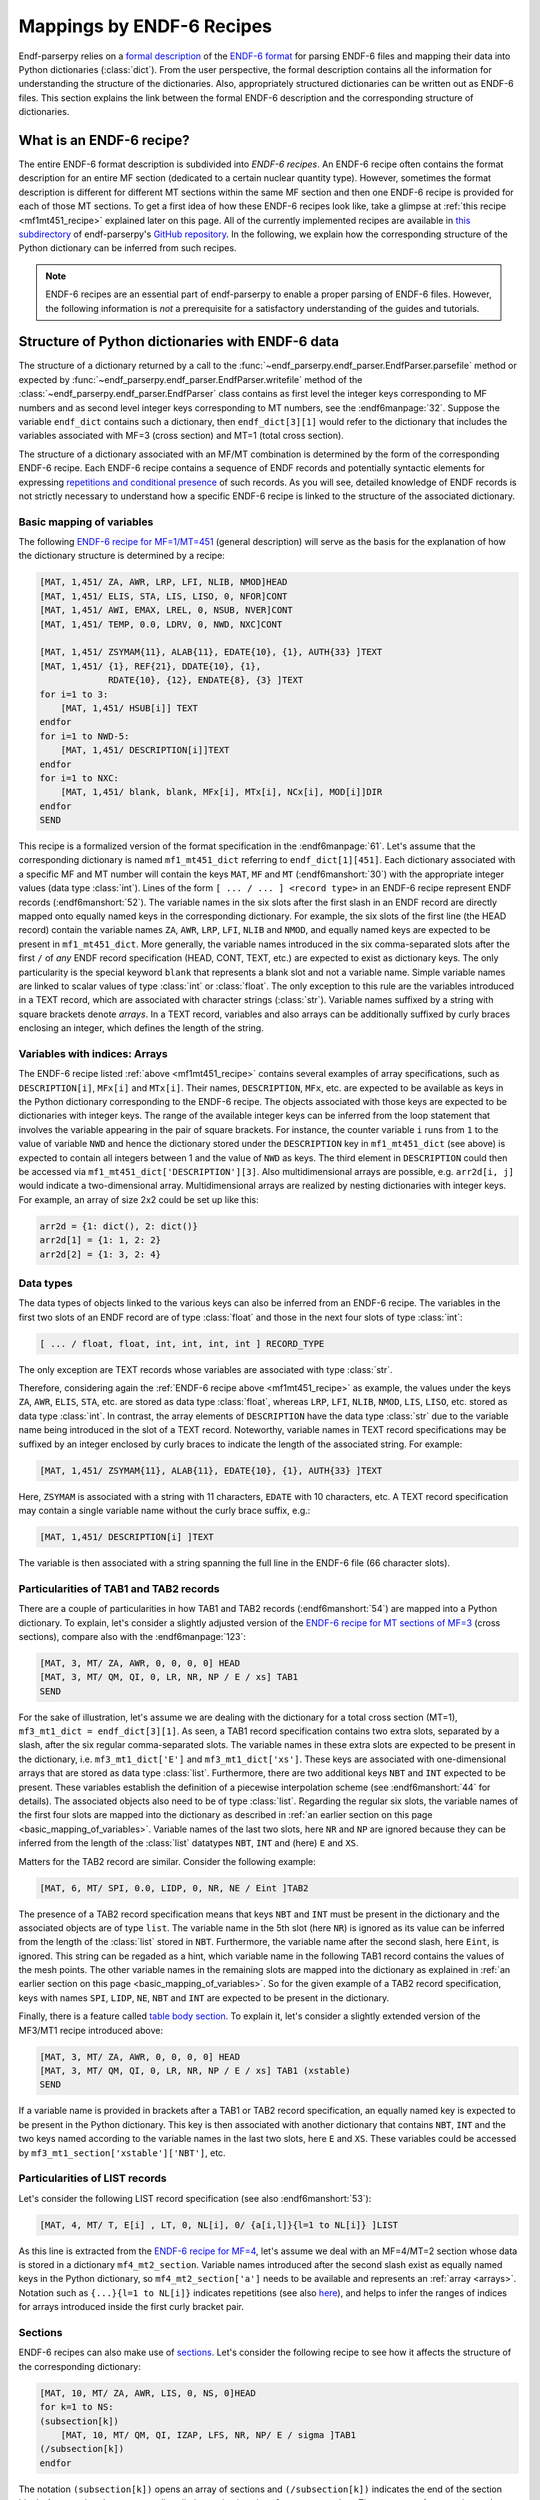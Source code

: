 .. _endf6_recipe_sec:

Mappings by ENDF-6 Recipes
==========================

Endf-parserpy relies on a `formal description
<https://arxiv.org/abs/2312.08249>`_ of the `ENDF-6 format`_
for parsing ENDF-6 files and mapping their data into Python dictionaries
(:class:`dict`).
From the user perspective, the formal description
contains all the information for understanding the structure
of the dictionaries. Also, appropriately structured
dictionaries can be written out as ENDF-6 files.
This section explains the link between the formal ENDF-6
description and the corresponding structure of dictionaries.

What is an ENDF-6 recipe?
-------------------------

The entire ENDF-6 format description is subdivided into
*ENDF-6 recipes*. An ENDF-6 recipe often contains the
format description for an entire MF section (dedicated to a
certain nuclear quantity type). However, sometimes the format description
is different for different MT sections within the same
MF section and then one ENDF-6 recipe is provided for each
of those MT sections. To get a first idea of how these
ENDF-6 recipes look like, take a glimpse at
:ref:`this recipe <mf1mt451_recipe>` explained later on
this page. All of the currently implemented recipes are available
in `this subdirectory <ENDF-6 recipes_>`_ of
endf-parserpy's `GitHub repository`_.
In the following, we explain how the corresponding
structure of the Python dictionary can be inferred
from such recipes.

.. note::

   ENDF-6 recipes are an essential part of
   endf-parserpy to enable a proper parsing of ENDF-6 files.
   However, the following information is *not* a
   prerequisite for a satisfactory understanding of the
   guides and tutorials.


Structure of Python dictionaries with ENDF-6 data
-------------------------------------------------

The structure of a dictionary returned by a call to
the :func:`~endf_parserpy.endf_parser.EndfParser.parsefile` method
or expected by :func:`~endf_parserpy.endf_parser.EndfParser.writefile` method
of the
:class:`~endf_parserpy.endf_parser.EndfParser` class
contains as first level the integer keys corresponding to
MF numbers and as second level
integer keys corresponding to MT numbers, see the :endf6manpage:`32`.
Suppose the variable ``endf_dict`` contains
such a dictionary, then ``endf_dict[3][1]`` would refer
to the dictionary that includes  the variables associated with
MF=3 (cross section) and MT=1 (total cross section).

The structure of a dictionary associated with an MF/MT
combination is determined by the form of the corresponding
ENDF-6 recipe. Each ENDF-6 recipe contains a sequence of
ENDF records and potentially syntactic elements
for expressing `repetitions and conditional presence
<https://arxiv.org/pdf/2312.08249.pdf#page=12>`_
of such records.
As you will see, detailed knowledge of ENDF records is
not strictly necessary to understand how a specific
ENDF-6 recipe is linked to the structure of the
associated dictionary.

.. _basic_mapping_of_variables:

Basic mapping of variables
~~~~~~~~~~~~~~~~~~~~~~~~~~

The following `ENDF-6 recipe for MF=1/MT=451
<https://github.com/IAEA-NDS/endf-parserpy/blob/main/endf_parserpy/endf_recipes/endf_recipe_mf1_mt451.py>`_
(general description) will serve as the basis for the explanation
of how the dictionary structure is determined by a recipe:

.. _mf1mt451_recipe:

.. code:: text

    [MAT, 1,451/ ZA, AWR, LRP, LFI, NLIB, NMOD]HEAD
    [MAT, 1,451/ ELIS, STA, LIS, LISO, 0, NFOR]CONT
    [MAT, 1,451/ AWI, EMAX, LREL, 0, NSUB, NVER]CONT
    [MAT, 1,451/ TEMP, 0.0, LDRV, 0, NWD, NXC]CONT

    [MAT, 1,451/ ZSYMAM{11}, ALAB{11}, EDATE{10}, {1}, AUTH{33} ]TEXT
    [MAT, 1,451/ {1}, REF{21}, DDATE{10}, {1},
                 RDATE{10}, {12}, ENDATE{8}, {3} ]TEXT
    for i=1 to 3:
        [MAT, 1,451/ HSUB[i]] TEXT
    endfor
    for i=1 to NWD-5:
        [MAT, 1,451/ DESCRIPTION[i]]TEXT
    endfor
    for i=1 to NXC:
        [MAT, 1,451/ blank, blank, MFx[i], MTx[i], NCx[i], MOD[i]]DIR
    endfor
    SEND

This recipe is a formalized version of the format specification in
the :endf6manpage:`61`.
Let's assume that the corresponding dictionary
is named ``mf1_mt451_dict`` referring to ``endf_dict[1][451]``.
Each dictionary associated with a specific MF and MT number
will contain the keys ``MAT``, ``MF`` and ``MT``
(:endf6manshort:`30`) with
the appropriate integer values (data type :class:`int`).
Lines of the form ``[ ... / ... ] <record type>`` in an
ENDF-6 recipe represent ENDF records (:endf6manshort:`52`). The variable names
in the six slots after the first slash in an ENDF record
are directly mapped onto equally named keys in the
corresponding dictionary.
For example, the six slots of the first line (the HEAD record)
contain the variable names ``ZA``, ``AWR``, ``LRP``,
``LFI``, ``NLIB`` and ``NMOD``, and equally named keys are expected
to be present in ``mf1_mt451_dict``.
More generally, the variable names introduced in the six
comma-separated slots after the first ``/`` of
*any* ENDF record specification (HEAD, CONT, TEXT, etc.)
are expected to exist as dictionary keys. The only particularity is the
special keyword ``blank`` that represents a blank slot and not a variable name.
Simple variable names are linked to scalar values of type :class:`int` or :class:`float`.
The only exception to this rule are the variables introduced in a TEXT record, which
are associated with character strings (:class:`str`). Variable names suffixed by a string
with square brackets denote *arrays*. In a TEXT record,
variables and also arrays can be additionally suffixed
by curly braces enclosing an integer, which defines the length of the string.

.. _arrays:

Variables with indices: Arrays
~~~~~~~~~~~~~~~~~~~~~~~~~~~~~~

The ENDF-6 recipe listed :ref:`above <mf1mt451_recipe>` contains
several examples of array specifications, such as ``DESCRIPTION[i]``,
``MFx[i]`` and ``MTx[i]``. Their names, ``DESCRIPTION``,
``MFx``, etc. are expected to be available as keys in the Python dictionary
corresponding to the ENDF-6 recipe. The objects associated with those
keys are expected to be dictionaries with integer keys.
The range of the available integer keys can be inferred from the
loop statement that involves the variable appearing in the pair of
square brackets. For instance, the counter variable ``i`` runs from
``1`` to the value of variable ``NWD`` and hence the dictionary
stored under the ``DESCRIPTION`` key in ``mf1_mt451_dict`` (see above)
is expected to contain all integers between 1 and the value of ``NWD``
as keys. The third element in ``DESCRIPTION`` could then
be accessed via ``mf1_mt451_dict['DESCRIPTION'][3]``.
Also multidimensional arrays are possible, e.g. ``arr2d[i, j]``
would indicate a two-dimensional array.
Multidimensional arrays are realized by nesting dictionaries
with integer keys.
For example, an array of size 2x2 could be set up like this:

.. code:: python

   arr2d = {1: dict(), 2: dict()}
   arr2d[1] = {1: 1, 2: 2}
   arr2d[2] = {1: 3, 2: 4}


.. _data_types_sec:

Data types
~~~~~~~~~~

The data types of objects linked to the various keys can also be
inferred from an ENDF-6 recipe. The variables in
the first two slots of an ENDF record are of type :class:`float`
and those in the next four slots of type :class:`int`:

.. code:: text

   [ ... / float, float, int, int, int, int ] RECORD_TYPE

The only exception are TEXT records whose variables are
associated with type :class:`str`.

Therefore, considering again the :ref:`ENDF-6 recipe above <mf1mt451_recipe>` as example,
the values under the keys ``ZA``, ``AWR``, ``ELIS``, ``STA``, etc.
are stored as data type :class:`float`, whereas ``LRP``, ``LFI``, ``NLIB``, ``NMOD``,
``LIS``, ``LISO``, etc. stored as data type :class:`int`.
In contrast, the array elements of ``DESCRIPTION`` have the
data type :class:`str` due to the variable name being introduced
in the slot of a TEXT record. Noteworthy, variable names in
TEXT record specifications may be suffixed by an integer
enclosed by curly braces to indicate the length of the
associated string. For example:

.. code:: text

    [MAT, 1,451/ ZSYMAM{11}, ALAB{11}, EDATE{10}, {1}, AUTH{33} ]TEXT

Here, ``ZSYMAM`` is associated with a string with 11 characters,
``EDATE`` with 10 characters, etc.
A TEXT record specification may contain a single
variable name without the curly brace suffix, e.g.:

.. code:: text

   [MAT, 1,451/ DESCRIPTION[i] ]TEXT

The variable is then associated with a string
spanning the full line in the ENDF-6 file
(66 character slots).

.. _particularities_tab1_tab2_record:

Particularities of TAB1 and TAB2 records
~~~~~~~~~~~~~~~~~~~~~~~~~~~~~~~~~~~~~~~~

There are a couple of particularities in how TAB1 and TAB2 records
(:endf6manshort:`54`)
are mapped into a Python dictionary. To explain, let's consider
a slightly adjusted version of the `ENDF-6 recipe for MT sections of MF=3
<https://github.com/IAEA-NDS/endf-parserpy/blob/main/endf_parserpy/endf_recipes/endf_recipe_mf3.py>`_
(cross sections), compare also with the :endf6manpage:`123`:

.. code:: text

   [MAT, 3, MT/ ZA, AWR, 0, 0, 0, 0] HEAD
   [MAT, 3, MT/ QM, QI, 0, LR, NR, NP / E / xs] TAB1
   SEND

For the sake of illustration, let's assume we are dealing
with the dictionary for a total cross section (MT=1),
``mf3_mt1_dict = endf_dict[3][1]``. As seen, a TAB1
record specification contains two extra slots, separated by
a slash, after the six regular comma-separated slots.
The variable names in these extra slots are expected to
be present in the dictionary, i.e. ``mf3_mt1_dict['E']``
and ``mf3_mt1_dict['xs']``. These keys are associated with
one-dimensional arrays that are stored as data type :class:`list`.
Furthermore, there are two additional keys ``NBT`` and ``INT``
expected to be present. These variables establish
the definition of a piecewise interpolation scheme (see :endf6manshort:`44`
for details). The associated objects also need to be of type :class:`list`.
Regarding the regular six slots, the variable names
of the first four slots are mapped into the dictionary
as described in :ref:`an earlier section on this page
<basic_mapping_of_variables>`. Variable names of the last two slots,
here ``NR`` and ``NP`` are ignored because they can be inferred from
the length of the :class:`list` datatypes ``NBT``, ``INT`` and (here)
``E`` and ``XS``.

Matters for the TAB2 record are similar.
Consider the following example:

.. code:: text

   [MAT, 6, MT/ SPI, 0.0, LIDP, 0, NR, NE / Eint ]TAB2

The presence of a TAB2 record specification means that
keys ``NBT`` and ``INT`` must be present in the dictionary
and the associated objects are of type ``list``.
The variable name in the 5th slot (here ``NR``) is ignored
as its value can be inferred from the length of the :class:`list`
stored in ``NBT``.
Furthermore, the variable name after the second slash,
here ``Eint``, is ignored. This string can be regaded as a hint,
which variable name in the following TAB1 record contains
the values of the mesh points. The other variable names
in the remaining slots are mapped into the dictionary
as explained in :ref:`an earlier section on this page
<basic_mapping_of_variables>`. So for the given example
of a TAB2 record specification, keys with names
``SPI``, ``LIDP``, ``NE``, ``NBT`` and ``INT``
are expected to be present in the dictionary.

Finally, there is a feature called
`table body section
<https://arxiv.org/pdf/2312.08249.pdf#page=14>`_.
To explain it, let's consider a slightly extended
version of the MF3/MT1 recipe introduced above:

.. code:: text

   [MAT, 3, MT/ ZA, AWR, 0, 0, 0, 0] HEAD
   [MAT, 3, MT/ QM, QI, 0, LR, NR, NP / E / xs] TAB1 (xstable)
   SEND

If a variable name is provided in brackets after a TAB1 or
TAB2 record specification, an equally named key is expected to be present
in the Python dictionary. This key is then associated with
another dictionary that contains ``NBT``, ``INT`` and the two keys named
according to the variable names in the last two slots,
here ``E`` and ``XS``. These variables could be accessed by
``mf3_mt1_section['xstable']['NBT']``, etc.


Particularities of LIST records
~~~~~~~~~~~~~~~~~~~~~~~~~~~~~~~

Let's consider the following LIST record specification
(see also :endf6manshort:`53`):

.. code:: text

    [MAT, 4, MT/ T, E[i] , LT, 0, NL[i], 0/ {a[i,l]}{l=1 to NL[i]} ]LIST

As this line is extracted
from the `ENDF-6 recipe for MF=4
<https://github.com/IAEA-NDS/endf-parserpy/blob/main/endf_parserpy/endf_recipes/endf_recipe_mf4.py>`_,
let's assume we deal with an MF=4/MT=2
section whose data is stored in a dictionary ``mf4_mt2_section``.
Variable names introduced after the second slash exist as equally named
keys in the Python dictionary, so ``mf4_mt2_section['a']`` needs to be
available and represents an :ref:`array <arrays>`.
Notation such as ``{...}{l=1 to NL[i]}`` indicates repetitions
(see also `here
<https://arxiv.org/pdf/2312.08249.pdf#page=10>`_),
and helps to infer the ranges of indices for arrays introduced inside
the first curly bracket pair.


Sections
~~~~~~~~

ENDF-6 recipes can also make use of `sections
<https://arxiv.org/pdf/2312.08249.pdf#page=14>`_.
Let's consider
the following recipe to see how it affects the structure of
the corresponding dictionary:

.. code:: text

    [MAT, 10, MT/ ZA, AWR, LIS, 0, NS, 0]HEAD
    for k=1 to NS:
    (subsection[k])
        [MAT, 10, MT/ QM, QI, IZAP, LFS, NR, NP/ E / sigma ]TAB1
    (/subsection[k])
    endfor

The notation ``(subsection[k])`` opens an array of sections
and ``(/subsection[k])`` indicates the end of the section block.
Assume that the corresponding dictionary is given by ``mf10_mt1_section``.
The presence of an opening and closing section statement
leads to the creation of a key whose name is given by the section
name in the section opening statement. In the current example, we have
``mf10_mt1_section['subsection']``. Because the section name
is given by an array, the dictionary ``mf10_mt1_section['subsection']``
contains contiguous integer keys and each of them is linked to
a dictionary, so ``mf10_mt1_section['subsection'][1]``,
``mf10_mt1_section['subsection'][2]``, etc. are dictionaries as well.
The range of the contiguous integer keys can be inferred from the
loop statement containing the variable of the index, so in the
example considered keys from ``1`` to ``NS`` exist.
Variables introduced between the opening and closing section
statement are mapped into the subdictionaries as explained
in the previous section on this page. In the current example,
the following elements are expected to exist:
``mf10_mt1_section['subsection'][1]['QM']``,
``mf10_mt1_section['subsection'][1]['QI']``, etc.


Conditional blocks
~~~~~~~~~~~~~~~~~~

Conditional blocks are associated with `if/elif/else
<https://arxiv.org/pdf/2312.08249.pdf#page=12>`_ statements.
Consider the `recipe for an MF=1/MT=452 section
<https://github.com/IAEA-NDS/endf-parserpy/blob/main/endf_parserpy/endf_recipes/endf_recipe_mf1_mt452.py>`_
(see also :endf6manshort:`63`):

.. code:: text

    [MAT, 1, 452/ ZA, AWR, 0, LNU, 0, 0]HEAD
    if LNU == 1:
        [MAT, 1, 452/ 0.0, 0.0, 0, 0, NC, 0/ {C[k]}{k=1 to NC} ] LIST
    elif LNU == 2:
        [MAT, 1, 452/ 0.0, 0.0, 0, 0, NR, NP/ Eint / nu ]TAB1
    endif
    SEND

Assume the dictionary linked to MF=1/MT=452 is named
``mf1_mt452_section``.
Variable names introduced inside a conditional block will only
be present in this dictionary if the logical expression in the
if-statement is true. In the current example: The variable ``NC``
will only be present as key in ``mf1_mt452_section`` if
``mf1_mt452_section['LNU']`` is equal to 1. Similarly,
keys named ``Eint`` and ``nu`` will only exist if
``mf1_mt452_section['LNU'] == 2``.


.. _ENDF-6 format: https://www.nndc.bnl.gov/endfdocs/ENDF-102-2023.pdf
.. _ENDF-6 formats manual: https://www.nndc.bnl.gov/endfdocs/ENDF-102-2023.pdf
.. _ENDF-6 recipes: https://github.com/IAEA-NDS/endf-parserpy/tree/main/endf_parserpy/endf_recipes
.. _GitHub repository: https://github.com/IAEA-NDS/endf-parserpy/
